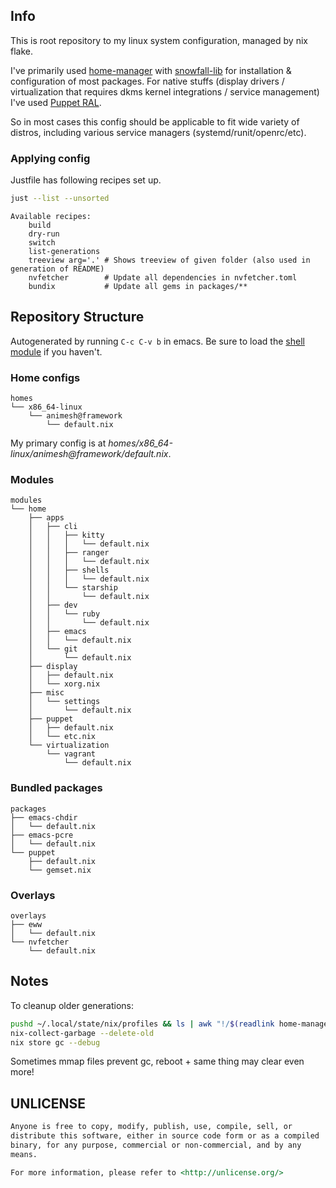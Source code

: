 #+html: <p align="center"><img src="https://i.imgur.com/YHr1OMl.png" align="center"></p>

** Info

This is root repository to my linux system configuration, managed by nix flake.

I've primarily used [[https://github.com/nix-community/home-manager][home-manager]] with [[https://github.com/snowfallorg/lib/tree/feat/home-manager][snowfall-lib]] for installation & configuration of most packages. For native stuffs (display drivers / virtualization that requires dkms kernel integrations / service management) I've used [[https://github.com/Animeshz/linux-desktop/blob/nix/modules/home/puppet/default.nix#L17-L37][Puppet RAL]].

So in most cases this config should be applicable to fit wide variety of distros, including various service managers (systemd/runit/openrc/etc).

*** Applying config

Justfile has following recipes set up.

#+begin_src sh :results output :exports both
just --list --unsorted
#+end_src

#+RESULTS:
: Available recipes:
:     build
:     dry-run
:     switch
:     list-generations
:     treeview arg='.' # Shows treeview of given folder (also used in generation of README)
:     nvfetcher        # Update all dependencies in nvfetcher.toml
:     bundix           # Update all gems in packages/**


** Repository Structure

Autogenerated by running =C-c C-v b= in emacs. Be sure to load the [[https://orgmode.org/worg/org-contrib/babel/languages/ob-doc-shell.html][shell module]] if you haven't.

*** Home configs

#+begin_src sh :results output :exports results
just treeview homes
#+end_src

#+RESULTS:
: homes
: └── x86_64-linux
:     └── animesh@framework
:         └── default.nix

My primary config is at [[homes/x86_64-linux/animesh@framework/default.nix]].

*** Modules

#+begin_src sh :results output :exports results
just treeview modules
#+end_src

#+RESULTS:
#+begin_example
modules
└── home
    ├── apps
    │   ├── cli
    │   │   ├── kitty
    │   │   │   └── default.nix
    │   │   ├── ranger
    │   │   │   └── default.nix
    │   │   ├── shells
    │   │   │   └── default.nix
    │   │   └── starship
    │   │       └── default.nix
    │   ├── dev
    │   │   └── ruby
    │   │       └── default.nix
    │   ├── emacs
    │   │   └── default.nix
    │   └── git
    │       └── default.nix
    ├── display
    │   ├── default.nix
    │   └── xorg.nix
    ├── misc
    │   └── settings
    │       └── default.nix
    ├── puppet
    │   ├── default.nix
    │   └── etc.nix
    └── virtualization
        └── vagrant
            └── default.nix
#+end_example

*** Bundled packages

#+begin_src sh :results output :exports results
just treeview packages
#+end_src

#+RESULTS:
: packages
: ├── emacs-chdir
: │   └── default.nix
: ├── emacs-pcre
: │   └── default.nix
: └── puppet
:     ├── default.nix
:     └── gemset.nix

*** Overlays

#+begin_src sh :results output :exports results
just treeview overlays
#+end_src

#+RESULTS:
: overlays
: ├── eww
: │   └── default.nix
: └── nvfetcher
:     └── default.nix

** Notes

To cleanup older generations:

#+begin_src sh :noeval
pushd ~/.local/state/nix/profiles && ls | awk "!/$(readlink home-manager)/ && /home-manager-/" | xargs rm && popd
nix-collect-garbage --delete-old
nix store gc --debug
#+end_src

Sometimes mmap files prevent gc, reboot + same thing may clear even more!

** UNLICENSE

#+begin_src md :noeval
Anyone is free to copy, modify, publish, use, compile, sell, or
distribute this software, either in source code form or as a compiled
binary, for any purpose, commercial or non-commercial, and by any
means.

For more information, please refer to <http://unlicense.org/>
#+end_src
